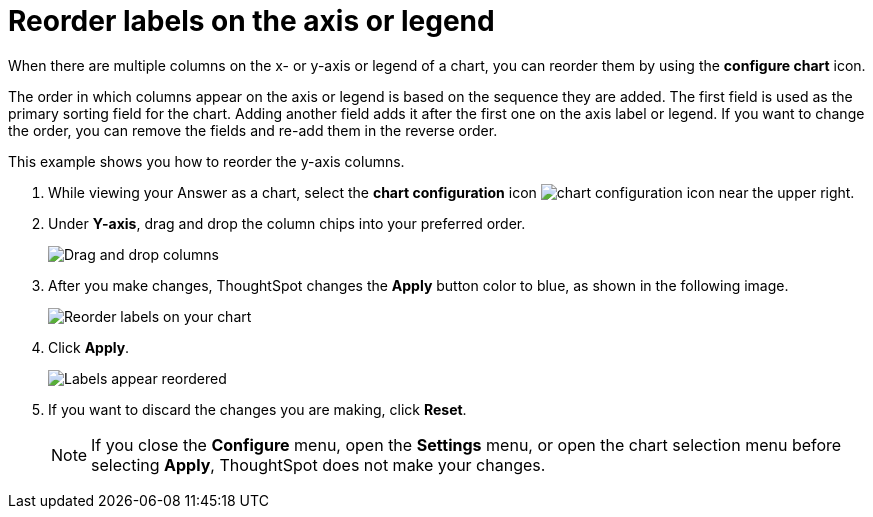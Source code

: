 = Reorder labels on the axis or legend
:last_updated: 2/19/2020
:linkattrs:
:experimental:
:page-layout: default-cloud
:page-aliases: /end-user/search/reorder-values-on-the-x-axis.adoc
:description: Learn how to reorder labels on the chart legend or axes.

When there are multiple columns on the x- or y-axis or legend of a chart, you can reorder them by using the *configure chart* icon.

The order in which columns appear on the axis or legend is based on the sequence they are added.
The first field is used as the primary sorting field for the chart.
Adding another field adds it after the first one on the axis label or legend.
If you want to change the order, you can remove the fields and re-add them in the reverse order.


This example shows you how to reorder the y-axis columns.

. While viewing your Answer as a chart, select the *chart configuration* icon image:icon-gear-10px.png[chart configuration icon] near the upper right.
. Under *Y-axis*, drag and drop the column chips into your preferred order.
+
image::chartconfig-re-order.png[Drag and drop columns]
+
. After you make changes, ThoughtSpot changes the *Apply* button color to blue, as shown in the following image.
+
image::chartconfig-re-apply.png[Reorder labels on your chart]
+
. Click *Apply*.
+
image::chartconfig-re-placed.png[Labels appear reordered]
+
. If you want to discard the changes you are making, click *Reset*.
+
NOTE: If you close the *Configure* menu, open the *Settings* menu, or open the chart selection menu before selecting *Apply*, ThoughtSpot does not make your changes.
